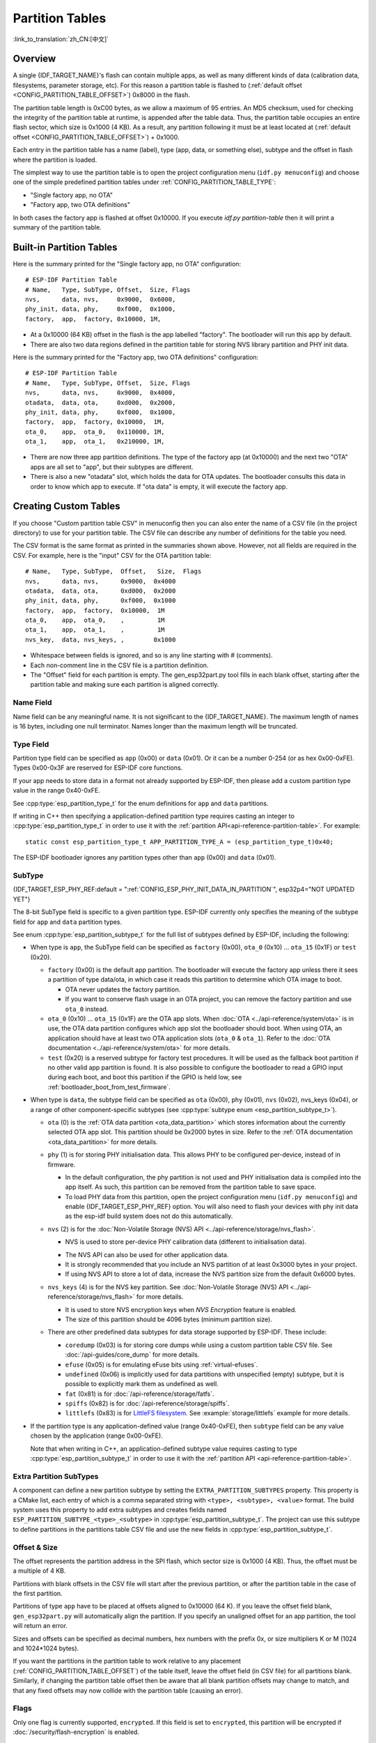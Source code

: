 Partition Tables
================

:link_to_translation:`zh_CN:[中文]`

Overview
--------

A single {IDF_TARGET_NAME}'s flash can contain multiple apps, as well as many different kinds of data (calibration data, filesystems, parameter storage, etc). For this reason a partition table is flashed to (:ref:`default offset <CONFIG_PARTITION_TABLE_OFFSET>`) 0x8000 in the flash.

The partition table length is 0xC00 bytes, as we allow a maximum of 95 entries. An MD5 checksum, used for checking the integrity of the partition table at runtime, is appended after the table data. Thus, the partition table occupies an entire flash sector, which size is 0x1000 (4 KB). As a result, any partition following it must be at least located at (:ref:`default offset <CONFIG_PARTITION_TABLE_OFFSET>`) + 0x1000.

Each entry in the partition table has a name (label), type (app, data, or something else), subtype and the offset in flash where the partition is loaded.

The simplest way to use the partition table is to open the project configuration menu (``idf.py menuconfig``) and choose one of the simple predefined partition tables under :ref:`CONFIG_PARTITION_TABLE_TYPE`:

* "Single factory app, no OTA"
* "Factory app, two OTA definitions"

In both cases the factory app is flashed at offset 0x10000. If you execute `idf.py partition-table` then it will print a summary of the partition table.

Built-in Partition Tables
-------------------------

Here is the summary printed for the "Single factory app, no OTA" configuration::

  # ESP-IDF Partition Table
  # Name,   Type, SubType, Offset,  Size, Flags
  nvs,      data, nvs,     0x9000,  0x6000,
  phy_init, data, phy,     0xf000,  0x1000,
  factory,  app,  factory, 0x10000, 1M,

* At a 0x10000 (64 KB) offset in the flash is the app labelled "factory". The bootloader will run this app by default.
* There are also two data regions defined in the partition table for storing NVS library partition and PHY init data.

Here is the summary printed for the "Factory app, two OTA definitions" configuration::

  # ESP-IDF Partition Table
  # Name,   Type, SubType, Offset,  Size, Flags
  nvs,      data, nvs,     0x9000,  0x4000,
  otadata,  data, ota,     0xd000,  0x2000,
  phy_init, data, phy,     0xf000,  0x1000,
  factory,  app,  factory, 0x10000,  1M,
  ota_0,    app,  ota_0,   0x110000, 1M,
  ota_1,    app,  ota_1,   0x210000, 1M,

* There are now three app partition definitions. The type of the factory app (at 0x10000) and the next two "OTA" apps are all set to "app", but their subtypes are different.
* There is also a new "otadata" slot, which holds the data for OTA updates. The bootloader consults this data in order to know which app to execute. If "ota data" is empty, it will execute the factory app.

Creating Custom Tables
-------------------------

If you choose "Custom partition table CSV" in menuconfig then you can also enter the name of a CSV file (in the project directory) to use for your partition table. The CSV file can describe any number of definitions for the table you need.

The CSV format is the same format as printed in the summaries shown above. However, not all fields are required in the CSV. For example, here is the "input" CSV for the OTA partition table::

  # Name,   Type, SubType,  Offset,   Size,  Flags
  nvs,      data, nvs,      0x9000,  0x4000
  otadata,  data, ota,      0xd000,  0x2000
  phy_init, data, phy,      0xf000,  0x1000
  factory,  app,  factory,  0x10000,  1M
  ota_0,    app,  ota_0,    ,         1M
  ota_1,    app,  ota_1,    ,         1M
  nvs_key,  data, nvs_keys, ,        0x1000

* Whitespace between fields is ignored, and so is any line starting with # (comments).
* Each non-comment line in the CSV file is a partition definition.
* The "Offset" field for each partition is empty. The gen_esp32part.py tool fills in each blank offset, starting after the partition table and making sure each partition is aligned correctly.

Name Field
~~~~~~~~~~

Name field can be any meaningful name. It is not significant to the {IDF_TARGET_NAME}. The maximum length of names is 16 bytes, including one null terminator. Names longer than the maximum length will be truncated.

Type Field
~~~~~~~~~~

Partition type field can be specified as ``app`` (0x00) or ``data`` (0x01). Or it can be a number 0-254 (or as hex 0x00-0xFE). Types 0x00-0x3F are reserved for ESP-IDF core functions.

If your app needs to store data in a format not already supported by ESP-IDF, then please add a custom partition type value in the range 0x40-0xFE.

See :cpp:type:`esp_partition_type_t` for the enum definitions for ``app`` and ``data`` partitions.

If writing in C++ then specifying a application-defined partition type requires casting an integer to :cpp:type:`esp_partition_type_t` in order to use it with the :ref:`partition API<api-reference-partition-table>`. For example::

    static const esp_partition_type_t APP_PARTITION_TYPE_A = (esp_partition_type_t)0x40;

The ESP-IDF bootloader ignores any partition types other than ``app`` (0x00) and ``data`` (0x01).

SubType
~~~~~~~
{IDF_TARGET_ESP_PHY_REF:default = ":ref:`CONFIG_ESP_PHY_INIT_DATA_IN_PARTITION`", esp32p4="NOT UPDATED YET"}

The 8-bit SubType field is specific to a given partition type. ESP-IDF currently only specifies the meaning of the subtype field for ``app`` and ``data`` partition types.

See enum :cpp:type:`esp_partition_subtype_t` for the full list of subtypes defined by ESP-IDF, including the following:

* When type is ``app``, the SubType field can be specified as ``factory`` (0x00), ``ota_0`` (0x10) ... ``ota_15`` (0x1F) or ``test`` (0x20).

  - ``factory`` (0x00) is the default app partition. The bootloader will execute the factory app unless there it sees a partition of type data/ota, in which case it reads this partition to determine which OTA image to boot.

    - OTA never updates the factory partition.
    - If you want to conserve flash usage in an OTA project, you can remove the factory partition and use ``ota_0`` instead.

  - ``ota_0`` (0x10) ... ``ota_15`` (0x1F) are the OTA app slots. When :doc:`OTA <../api-reference/system/ota>` is in use, the OTA data partition configures which app slot the bootloader should boot. When using OTA, an application should have at least two OTA application slots (``ota_0`` & ``ota_1``). Refer to the :doc:`OTA documentation <../api-reference/system/ota>` for more details.
  - ``test`` (0x20) is a reserved subtype for factory test procedures. It will be used as the fallback boot partition if no other valid app partition is found. It is also possible to configure the bootloader to read a GPIO input during each boot, and boot this partition if the GPIO is held low, see :ref:`bootloader_boot_from_test_firmware`.

* When type is ``data``, the subtype field can be specified as ``ota`` (0x00), ``phy`` (0x01), ``nvs`` (0x02), nvs_keys (0x04), or a range of other component-specific subtypes (see :cpp:type:`subtype enum <esp_partition_subtype_t>`).

  - ``ota`` (0) is the :ref:`OTA data partition <ota_data_partition>` which stores information about the currently selected OTA app slot. This partition should be 0x2000 bytes in size. Refer to the :ref:`OTA documentation <ota_data_partition>` for more details.
  - ``phy`` (1) is for storing PHY initialisation data. This allows PHY to be configured per-device, instead of in firmware.

    - In the default configuration, the phy partition is not used and PHY initialisation data is compiled into the app itself. As such, this partition can be removed from the partition table to save space.
    - To load PHY data from this partition, open the project configuration menu (``idf.py menuconfig``) and enable {IDF_TARGET_ESP_PHY_REF} option. You will also need to flash your devices with phy init data as the esp-idf build system does not do this automatically.
  - ``nvs`` (2) is for the :doc:`Non-Volatile Storage (NVS) API <../api-reference/storage/nvs_flash>`.

    - NVS is used to store per-device PHY calibration data (different to initialisation data).

    .. only:: SOC_WIFI_SUPPORTED

        - NVS is used to store Wi-Fi data if the :doc:`esp_wifi_set_storage(WIFI_STORAGE_FLASH) <../api-reference/network/esp_wifi>` initialization function is used.

    - The NVS API can also be used for other application data.
    - It is strongly recommended that you include an NVS partition of at least 0x3000 bytes in your project.
    - If using NVS API to store a lot of data, increase the NVS partition size from the default 0x6000 bytes.
  - ``nvs_keys`` (4) is for the NVS key partition. See :doc:`Non-Volatile Storage (NVS) API <../api-reference/storage/nvs_flash>` for more details.

    - It is used to store NVS encryption keys when `NVS Encryption` feature is enabled.
    - The size of this partition should be 4096 bytes (minimum partition size).

  - There are other predefined data subtypes for data storage supported by ESP-IDF. These include:

    - ``coredump`` (0x03) is for storing core dumps while using a custom partition table CSV file. See :doc:`/api-guides/core_dump` for more details.
    - ``efuse`` (0x05) is for emulating eFuse bits using :ref:`virtual-efuses`.
    - ``undefined`` (0x06) is implicitly used for data partitions with unspecified (empty) subtype, but it is possible to explicitly mark them as undefined as well.
    - ``fat`` (0x81) is for :doc:`/api-reference/storage/fatfs`.
    - ``spiffs`` (0x82) is for :doc:`/api-reference/storage/spiffs`.
    - ``littlefs`` (0x83) is for `LittleFS filesystem <https://github.com/littlefs-project/littlefs>`_. See :example:`storage/littlefs` example for more details.

.. Comment: ``esphttpd`` (0x80) was not added to the list because there is no docs section for it and it is not clear whether user should use it explicitly.

  Other subtypes of ``data`` type are reserved for future ESP-IDF uses.

* If the partition type is any application-defined value (range 0x40-0xFE), then ``subtype`` field can be any value chosen by the application (range 0x00-0xFE).

  Note that when writing in C++, an application-defined subtype value requires casting to type :cpp:type:`esp_partition_subtype_t` in order to use it with the :ref:`partition API <api-reference-partition-table>`.

Extra Partition SubTypes
~~~~~~~~~~~~~~~~~~~~~~~~

A component can define a new partition subtype by setting the ``EXTRA_PARTITION_SUBTYPES`` property. This property is a CMake list, each entry of which is a comma separated string with ``<type>, <subtype>, <value>`` format. The build system uses this property to add extra subtypes and creates fields named ``ESP_PARTITION_SUBTYPE_<type>_<subtype>`` in :cpp:type:`esp_partition_subtype_t`. The project can use this subtype to define partitions in the partitions table CSV file and use the new fields in :cpp:type:`esp_partition_subtype_t`.

Offset & Size
~~~~~~~~~~~~~

The offset represents the partition address in the SPI flash, which sector size is 0x1000 (4 KB). Thus, the offset must be a multiple of 4 KB.

Partitions with blank offsets in the CSV file will start after the previous partition, or after the partition table in the case of the first partition.

Partitions of type ``app`` have to be placed at offsets aligned to 0x10000 (64 K). If you leave the offset field blank,  ``gen_esp32part.py`` will automatically align the partition. If you specify an unaligned offset for an app partition, the tool will return an error.

Sizes and offsets can be specified as decimal numbers, hex numbers with the prefix 0x, or size multipliers K or M (1024 and 1024*1024 bytes).

If you want the partitions in the partition table to work relative to any placement (:ref:`CONFIG_PARTITION_TABLE_OFFSET`) of the table itself, leave the offset field (in CSV file) for all partitions blank. Similarly, if changing the partition table offset then be aware that all blank partition offsets may change to match, and that any fixed offsets may now collide with the partition table (causing an error).

Flags
~~~~~

Only one flag is currently supported, ``encrypted``. If this field is set to ``encrypted``, this partition will be encrypted if :doc:`/security/flash-encryption` is enabled.

.. note::

    ``app`` type partitions will always be encrypted, regardless of whether this flag is set or not.

Generating Binary Partition Table
---------------------------------

The partition table which is flashed to the {IDF_TARGET_NAME} is in a binary format, not CSV. The tool :component_file:`partition_table/gen_esp32part.py` is used to convert between CSV and binary formats.

If you configure the partition table CSV name in the project configuration (``idf.py menuconfig``) and then build the project or run ``idf.py partition-table``, this conversion is done as part of the build process.

To convert CSV to Binary manually::

  python gen_esp32part.py input_partitions.csv binary_partitions.bin

To convert binary format back to CSV manually::

  python gen_esp32part.py binary_partitions.bin input_partitions.csv

To display the contents of a binary partition table on stdout (this is how the summaries displayed when running ``idf.py partition-table`` are generated::

  python gen_esp32part.py binary_partitions.bin

Partition Size Checks
---------------------

The ESP-IDF build system will automatically check if generated binaries fit in the available partition space, and will fail with an error if a binary is too large.

Currently these checks are performed for the following binaries:

* Bootloader binary must fit in space before partition table (see :ref:`bootloader-size`).
* App binary should fit in at least one partition of type "app". If the app binary does not fit in any app partition, the build will fail. If it only fits in some of the app partitions, a warning is printed about this.

.. note::

   Although the build process will fail if the size check returns an error, the binary files are still generated and can be flashed (although they may not work if they are too large for the available space.)

MD5 Checksum
~~~~~~~~~~~~

The binary format of the partition table contains an MD5 checksum computed based on the partition table. This checksum is used for checking the integrity of the partition table during the boot.

.. only:: esp32

    The MD5 checksum generation can be disabled by the ``--disable-md5sum`` option of ``gen_esp32part.py`` or by the :ref:`CONFIG_PARTITION_TABLE_MD5` option. This is useful for example when one :ref:`uses a bootloader from ESP-IDF before v3.1 <CONFIG_APP_COMPATIBLE_PRE_V3_1_BOOTLOADERS>` which cannot process MD5 checksums and the boot fails with the error message ``invalid magic number 0xebeb``.

.. only:: not esp32

    The MD5 checksum generation can be disabled by the ``--disable-md5sum`` option of ``gen_esp32part.py`` or by the :ref:`CONFIG_PARTITION_TABLE_MD5` option.


Flashing the Partition Table
----------------------------

* ``idf.py partition-table-flash``: will flash the partition table with esptool.py.
* ``idf.py flash``: Will flash everything including the partition table.

A manual flashing command is also printed as part of ``idf.py partition-table`` output.

.. note::

  Note that updating the partition table does not erase data that may have been stored according to the old partition table. You can use ``idf.py erase-flash`` (or ``esptool.py erase_flash``) to erase the entire flash contents.


Partition Tool (``parttool.py``)
--------------------------------

The component `partition_table` provides a tool :component_file:`parttool.py <partition_table/parttool.py>` for performing partition-related operations on a target device. The following operations can be performed using the tool:

  - reading a partition and saving the contents to a file (read_partition)
  - writing the contents of a file to a partition (write_partition)
  - erasing a partition (erase_partition)
  - retrieving info such as name, offset, size and flag ("encrypted") of a given partition (get_partition_info)

The tool can either be imported and used from another Python script or invoked from shell script for users wanting to perform operation programmatically. This is facilitated by the tool's Python API and command-line interface, respectively.

Python API
~~~~~~~~~~~

Before anything else, make sure that the `parttool` module is imported.

.. code-block:: python

  import sys
  import os

  idf_path = os.environ["IDF_PATH"]  # get value of IDF_PATH from environment
  parttool_dir = os.path.join(idf_path, "components", "partition_table")  # parttool.py lives in $IDF_PATH/components/partition_table

  sys.path.append(parttool_dir)  # this enables Python to find parttool module
  from parttool import *  # import all names inside parttool module

The starting point for using the tool's Python API to do is create a `ParttoolTarget` object:

.. code-block:: python

  # Create a partool.py target device connected on serial port /dev/ttyUSB1
  target = ParttoolTarget("/dev/ttyUSB1")

The created object can now be used to perform operations on the target device:

.. code-block:: python

  # Erase partition with name 'storage'
  target.erase_partition(PartitionName("storage"))

  # Read partition with type 'data' and subtype 'spiffs' and save to file 'spiffs.bin'
  target.read_partition(PartitionType("data", "spiffs"), "spiffs.bin")

  # Write to partition 'factory' the contents of a file named 'factory.bin'
  target.write_partition(PartitionName("factory"), "factory.bin")

  # Print the size of default boot partition
  storage = target.get_partition_info(PARTITION_BOOT_DEFAULT)
  print(storage.size)

The partition to operate on is specified using `PartitionName` or `PartitionType` or PARTITION_BOOT_DEFAULT. As the name implies, these can be used to refer to partitions of a particular name, type-subtype combination, or the default boot partition.

More information on the Python API is available in the docstrings for the tool.

Command-line Interface
~~~~~~~~~~~~~~~~~~~~~~

The command-line interface of `parttool.py` has the following structure:

.. code-block:: bash

  parttool.py [command-args] [subcommand] [subcommand-args]

  - command-args - These are arguments that are needed for executing the main command (parttool.py), mostly pertaining to the target device
  - subcommand - This is the operation to be performed
  - subcommand-args - These are arguments that are specific to the chosen operation

.. code-block:: bash

  # Erase partition with name 'storage'
  parttool.py --port "/dev/ttyUSB1" erase_partition --partition-name=storage

  # Read partition with type 'data' and subtype 'spiffs' and save to file 'spiffs.bin'
  parttool.py --port "/dev/ttyUSB1" read_partition --partition-type=data --partition-subtype=spiffs --output "spiffs.bin"

  # Write to partition 'factory' the contents of a file named 'factory.bin'
  parttool.py --port "/dev/ttyUSB1" write_partition --partition-name=factory --input "factory.bin"

  # Print the size of default boot partition
  parttool.py --port "/dev/ttyUSB1" get_partition_info --partition-boot-default --info size

More information can be obtained by specifying `--help` as argument:

.. code-block:: bash

  # Display possible subcommands and show main command argument descriptions
  parttool.py --help

  # Show descriptions for specific subcommand arguments
  parttool.py [subcommand] --help

.. _secure boot: security/secure-boot-v1.rst
